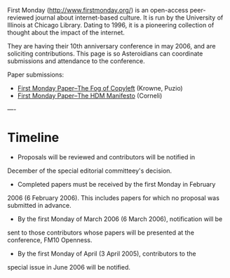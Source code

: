 #+STARTUP: showeverything logdone
#+options: num:nil

First Monday (http://www.firstmonday.org/) is an open-access
peer-reviewed journal about internet-based culture.  It is run by the
University of Illinois at Chicago Library.  Dating to 1996, it is a
pioneering collection of thought about the impact of the internet.

They are having their 10th anniversary conference in may 2006, and are
soliciting contributions.  This page is so Asteroidians can coordinate
submissions and attendance to the conference.

Paper submissions:

 * [[file:First Monday Paper--The Fog of Copyleft.org][First Monday Paper--The Fog of Copyleft]] (Krowne, Puzio)
 * [[file:First Monday Paper--The HDM Manifesto.org][First Monday Paper--The HDM Manifesto]] (Corneli)

----
* Timeline

 * Proposals will be reviewed and contributors will be notified in
December of the special editorial committeey's decision.
 * Completed papers must be received by the first Monday in February
2006 (6 February 2006). This includes papers for which no proposal was
submitted in advance.
 * By the first Monday of March 2006 (6 March 2006), notification will be
sent to those contributors whose papers will be presented at the
conference, FM10 Openness.
 * By the first Monday of April (3 April 2005), contributors to the
special issue in June 2006 will be notified.
